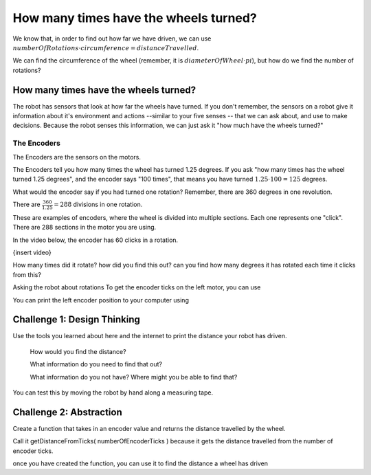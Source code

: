 How many times have the wheels turned?
======================================

We know that, in order to find out how far we have driven, we can use :math:`numberOfRotations \cdot circumference = distanceTravelled`.

We can find the circumference of the wheel (remember, it is :math:`diameterOfWheel \cdot pi`), but how do we find the number of rotations? 

 

How many times have the wheels turned?
--------------------------------------
 

The robot has sensors that look at how far the wheels have turned. If you don't remember, the sensors on a robot give it information about it's environment and actions --similar to your five senses -- that we can ask about, and use to make decisions. Because the robot senses this information, we can just ask it "how much have the wheels turned?"

 

The Encoders
************

The Encoders are the sensors on the motors.

The Encoders tell you how many times the wheel has turned 1.25 degrees. If you ask "how many times has the wheel turned 1.25 degrees", and the encoder says "100 times", that means you have turned :math:`1.25 \cdot 100 = 125` degrees.

 

What would the encoder say if you had turned one rotation? Remember, there are 360 degrees in one revolution.

There are :math:`\frac{360}{1.25} = 288` divisions in one rotation.

 

.. image:: media/blog017-image001-disks-resolution.jpg

These are examples of encoders, where the wheel is divided into multiple sections. Each one represents one "click". There are 288 sections in the motor you are using.

 

In the video below, the encoder has 60 clicks in a rotation.

{insert video}
 

How many times did it rotate? how did you find this out? can you find how many degrees it has rotated each time it clicks from this?

Asking the robot about rotations
To get the encoder ticks on the left motor, you can use 

.. code-block:: python
    leftEncoderPosition = drivetrain.get_left_encoder_position()

You can print the left encoder position to your computer using 

.. code-block:: python 
    print(leftEncoderPosition)

Challenge 1: Design Thinking
----------------------------

Use the tools you learned about here and the internet to print the distance your robot has driven.

    How would you find the distance?

    What information do you need to find that out?   

    What information do you not have? Where might you be able to find that?

You can test this by moving the robot by hand along a measuring tape.


Challenge 2: Abstraction
------------------------

Create a function that takes in an encoder value and returns the distance travelled by the wheel.

Call it getDistanceFromTicks( numberOfEncoderTicks ) because it gets the distance travelled from the number of encoder ticks. 

once you have created the function, you can use it to find the distance a wheel has driven 

.. code-block:: python
    leftEncoderPosition = drivetrain.get_left_encoder_position()
    rightEncoderPosition = drivetrain.get_right_encoder_position()

    left_Wheel_Total_Distance_Travelled = getDistanceFromTicks(leftEncoderPosition)
    right_Wheel_Total_Distance_Travelled = getDistanceFromTicks(rightEncoderPosition) 
